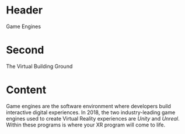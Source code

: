 * Header
Game Engines

* Second
The Virtual Building Ground

* Content 
Game engines are the software environment where developers build interactive digital experiences. In 2018, the two industry-leading game engines used to create Virtual Reality experiences are /Unity/ and /Unreal/. Within these programs is where your XR program will come to life. 

